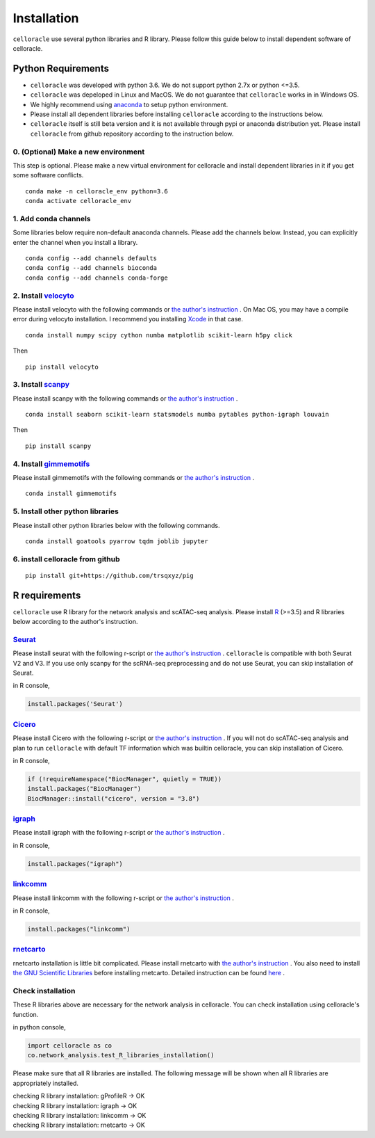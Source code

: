 .. _install:

Installation
============

``celloracle`` use several python libraries and R library. Please follow this guide below to install dependent software of celloracle.

.. _require:

Python Requirements
-------------------

- ``celloracle`` was developed with python 3.6. We do not support python 2.7x or python <=3.5.
- ``celloracle`` was depeloped in Linux and MacOS. We do not guarantee that ``celloracle`` works in in Windows OS.
- We highly recommend using `anaconda <https://www.continuum.io/downloads>`_ to setup python environment.
- Please install all dependent libraries before installing ``celloracle`` according to the instructions below.
- ``celloracle`` itself is still beta version and it is not available through pypi or anaconda distribution yet. Please install ``celloracle`` from github repository according to the instruction below.

0. (Optional) Make a new environment
^^^^^^^^^^^^^^^^^^^^^^^^^^^^^^^^^^^^
This step is optional. Please make a new virtual environment for celloracle and install dependent libraries in it if you get some software conflicts.

::

    conda make -n celloracle_env python=3.6
    conda activate celloracle_env



1. Add conda channels
^^^^^^^^^^^^^^^^^^^^^
Some libraries below require non-default anaconda channels. Please add the channels below. Instead, you can explicitly enter the channel when you install a library.
::

    conda config --add channels defaults
    conda config --add channels bioconda
    conda config --add channels conda-forge


2. Install `velocyto <http://velocyto.org/velocyto.py/install/index.html>`_
^^^^^^^^^^^^^^^^^^^^^^^^^^^^^^^^^^^^^^^^^^^^^^^^^^^^^^^^^^^^^^^^^^^^^^^^^^^
Please install velocyto with the following commands or `the author's instruction <http://velocyto.org/velocyto.py/install/index.html>`_ .
On Mac OS, you may have a compile error during velocyto installation. I recommend you installing `Xcode <https://developer.apple.com/xcode/>`_ in that case.


::

    conda install numpy scipy cython numba matplotlib scikit-learn h5py click

Then

::

    pip install velocyto

3. Install `scanpy <https://scanpy.readthedocs.io/en/stable/installation.html>`_
^^^^^^^^^^^^^^^^^^^^^^^^^^^^^^^^^^^^^^^^^^^^^^^^^^^^^^^^^^^^^^^^^^^^^^^^^^^^^^^^
Please install scanpy with the following commands or `the author's instruction <https://scanpy.readthedocs.io/en/stable/installation.html>`_ .

::

    conda install seaborn scikit-learn statsmodels numba pytables python-igraph louvain

Then

::

    pip install scanpy

4. Install `gimmemotifs <https://gimmemotifs.readthedocs.io/en/master/installation.html>`_
^^^^^^^^^^^^^^^^^^^^^^^^^^^^^^^^^^^^^^^^^^^^^^^^^^^^^^^^^^^^^^^^^^^^^^^^^^^^^^^^^^^^^^^^^^
Please install gimmemotifs with the following commands or `the author's instruction <https://gimmemotifs.readthedocs.io/en/master/installation.html>`_ .


::

    conda install gimmemotifs


5. Install other python libraries
^^^^^^^^^^^^^^^^^^^^^^^^^^^^^^^^^
Please install other python libraries below with the following commands.

::

    conda install goatools pyarrow tqdm joblib jupyter


6. install celloracle from github
^^^^^^^^^^^^^^^^^^^^^^^^^^^^^^^^^
::

    pip install git+https://github.com/trsqxyz/pig



R requirements
--------------

``celloracle`` use R library for the network analysis and scATAC-seq analysis.
Please install `R <https://www.r-project.org>`_ (>=3.5) and R libraries below according to the author's instruction.

`Seurat <https://satijalab.org/seurat/install.html>`_
^^^^^^^^^^^^^^^^^^^^^^^^^^^^^^^^^^^^^^^^^^^^^^^^^^^^^^^
Please install seurat with the following r-script or `the author's instruction <https://satijalab.org/seurat/install.html>`_ .
``celloracle`` is compatible with both Seurat V2 and V3.
If you use only scanpy for the scRNA-seq preprocessing and do not use Seurat, you can skip installation of Seurat.

in R console,

.. code-block:: r

   install.packages('Seurat')

`Cicero <https://cole-trapnell-lab.github.io/cicero-release/docs/#installing-cicero>`_
^^^^^^^^^^^^^^^^^^^^^^^^^^^^^^^^^^^^^^^^^^^^^^^^^^^^^^^^^^^^^^^^^^^^^^^^^^^^^^^^^^^^^^^
Please install Cicero with the following r-script or `the author's instruction <https://cole-trapnell-lab.github.io/cicero-release/docs/#installing-cicero>`_ .
If you will not do scATAC-seq analysis and plan to run ``celloracle`` with default TF information which was builtin celloracle, you can skip installation of Cicero.

in R console,

.. code-block:: r

   if (!requireNamespace("BiocManager", quietly = TRUE))
   install.packages("BiocManager")
   BiocManager::install("cicero", version = "3.8")

`igraph <https://igraph.org/r/>`_
^^^^^^^^^^^^^^^^^^^^^^^^^^^^^^^^^
Please install igraph with the following r-script or `the author's instruction <https://igraph.org/r/>`_ .

in R console,

.. code-block:: r

   install.packages("igraph")


`linkcomm <https://cran.r-project.org/web/packages/linkcomm/index.html>`_
^^^^^^^^^^^^^^^^^^^^^^^^^^^^^^^^^^^^^^^^^^^^^^^^^^^^^^^^^^^^^^^^^^^^^^^^^
Please install linkcomm with the following r-script or `the author's instruction <https://cran.r-project.org/web/packages/linkcomm/index.html>`_ .

in R console,

.. code-block:: r

   install.packages("linkcomm")

`rnetcarto <https://github.com/cran/rnetcarto/blob/master/src/rgraph/README.md>`_
^^^^^^^^^^^^^^^^^^^^^^^^^^^^^^^^^^^^^^^^^^^^^^^^^^^^^^^^^^^^^^^^^^^^^^^^^^^^^^^^^
rnetcarto installation is little bit complicated. Please install rnetcarto with `the author's instruction <https://github.com/cran/rnetcarto/blob/master/src/rgraph/README.md>`_ .
You also need to install `the GNU Scientific Libraries <https://www.gnu.org/software/gsl/>`_ before installing rnetcarto. Detailed instruction can be found `here <https://github.com/cran/rnetcarto/blob/master/src/rgraph/README.md>`_ .

Check installation
^^^^^^^^^^^^^^^^^^
These R libraries above are necessary for the network analysis in celloracle. You can check installation using celloracle's function.

in python console,

.. code-block:: Python

   import celloracle as co
   co.network_analysis.test_R_libraries_installation()

Please make sure that all R libraries are installed. The following message will be shown when all R libraries are appropriately installed.

| checking R library installation: gProfileR -> OK
| checking R library installation: igraph -> OK
| checking R library installation: linkcomm -> OK
| checking R library installation: rnetcarto -> OK
